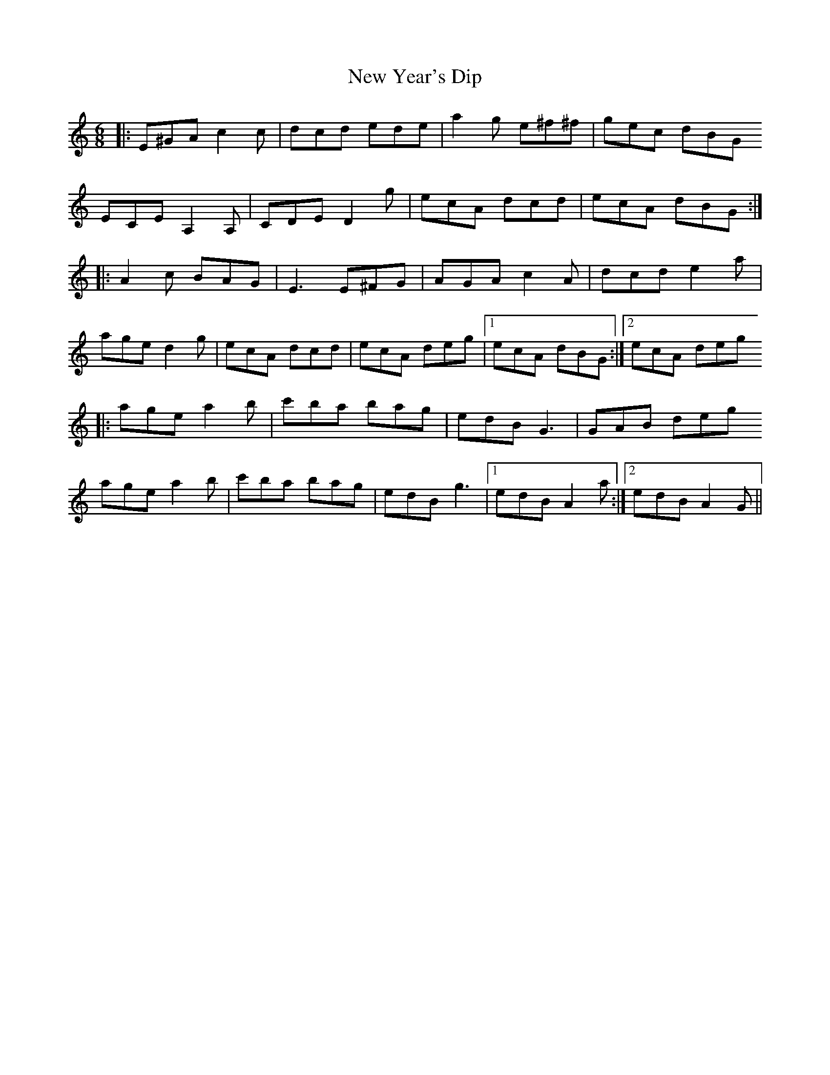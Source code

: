 X: 29317
T: New Year's Dip
R: jig
M: 6/8
K: Aminor
|:E^GA c2c|dcd ede|a2g e^f^f|gec dBG
ECE A,2A,|CDE D2g|ecA dcd|ecA dBG:|
|:A2c BAG|E3 E^FG|AGA c2A|dcd e2a|
age d2g|ecA dcd|ecA deg|1 ecA dBG:|2 ecA deg
|:age a2b|c'ba bag|edB G3|GAB deg
age a2b|c'ba bag|edB g3|1 edB A2a:|2 edB A2G||

